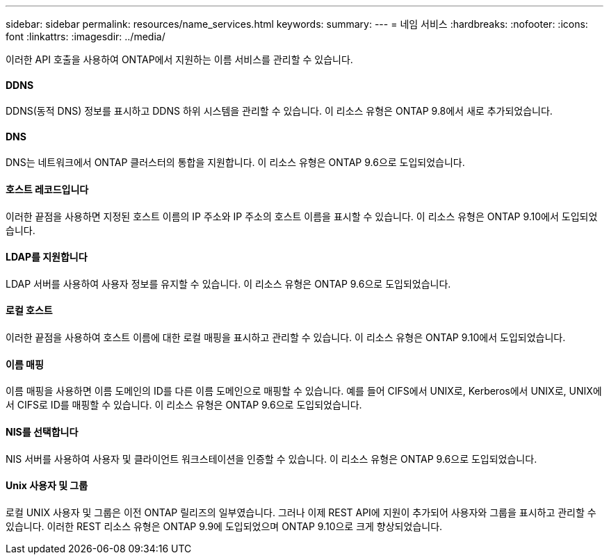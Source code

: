 ---
sidebar: sidebar 
permalink: resources/name_services.html 
keywords:  
summary:  
---
= 네임 서비스
:hardbreaks:
:nofooter: 
:icons: font
:linkattrs: 
:imagesdir: ../media/


[role="lead"]
이러한 API 호출을 사용하여 ONTAP에서 지원하는 이름 서비스를 관리할 수 있습니다.



==== DDNS

DDNS(동적 DNS) 정보를 표시하고 DDNS 하위 시스템을 관리할 수 있습니다. 이 리소스 유형은 ONTAP 9.8에서 새로 추가되었습니다.



==== DNS

DNS는 네트워크에서 ONTAP 클러스터의 통합을 지원합니다. 이 리소스 유형은 ONTAP 9.6으로 도입되었습니다.



==== 호스트 레코드입니다

이러한 끝점을 사용하면 지정된 호스트 이름의 IP 주소와 IP 주소의 호스트 이름을 표시할 수 있습니다. 이 리소스 유형은 ONTAP 9.10에서 도입되었습니다.



==== LDAP를 지원합니다

LDAP 서버를 사용하여 사용자 정보를 유지할 수 있습니다. 이 리소스 유형은 ONTAP 9.6으로 도입되었습니다.



==== 로컬 호스트

이러한 끝점을 사용하여 호스트 이름에 대한 로컬 매핑을 표시하고 관리할 수 있습니다. 이 리소스 유형은 ONTAP 9.10에서 도입되었습니다.



==== 이름 매핑

이름 매핑을 사용하면 이름 도메인의 ID를 다른 이름 도메인으로 매핑할 수 있습니다. 예를 들어 CIFS에서 UNIX로, Kerberos에서 UNIX로, UNIX에서 CIFS로 ID를 매핑할 수 있습니다. 이 리소스 유형은 ONTAP 9.6으로 도입되었습니다.



==== NIS를 선택합니다

NIS 서버를 사용하여 사용자 및 클라이언트 워크스테이션을 인증할 수 있습니다. 이 리소스 유형은 ONTAP 9.6으로 도입되었습니다.



==== Unix 사용자 및 그룹

로컬 UNIX 사용자 및 그룹은 이전 ONTAP 릴리즈의 일부였습니다. 그러나 이제 REST API에 지원이 추가되어 사용자와 그룹을 표시하고 관리할 수 있습니다. 이러한 REST 리소스 유형은 ONTAP 9.9에 도입되었으며 ONTAP 9.10으로 크게 향상되었습니다.
